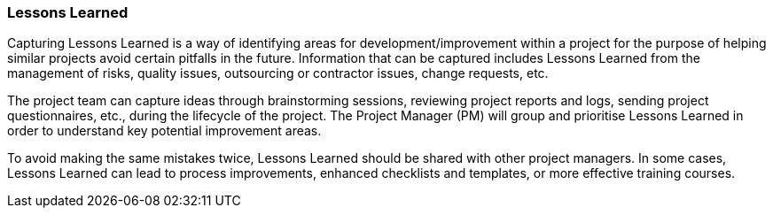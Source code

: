 === Lessons Learned

Capturing Lessons Learned is a way of identifying areas for development/improvement within a project for the purpose of helping similar projects avoid certain pitfalls in the future.
Information that can be captured includes Lessons Learned from the management of risks, quality issues, outsourcing or contractor issues, change requests, etc.

The project team can capture ideas through brainstorming sessions, reviewing project reports and logs, sending project questionnaires, etc., during the lifecycle of the project.
The Project Manager (PM) will group and prioritise Lessons Learned in order to understand key potential improvement areas.

To avoid making the same mistakes twice, Lessons Learned should be shared with other project managers.
In some cases, Lessons Learned can lead to process improvements, enhanced checklists and templates, or more effective training courses.
